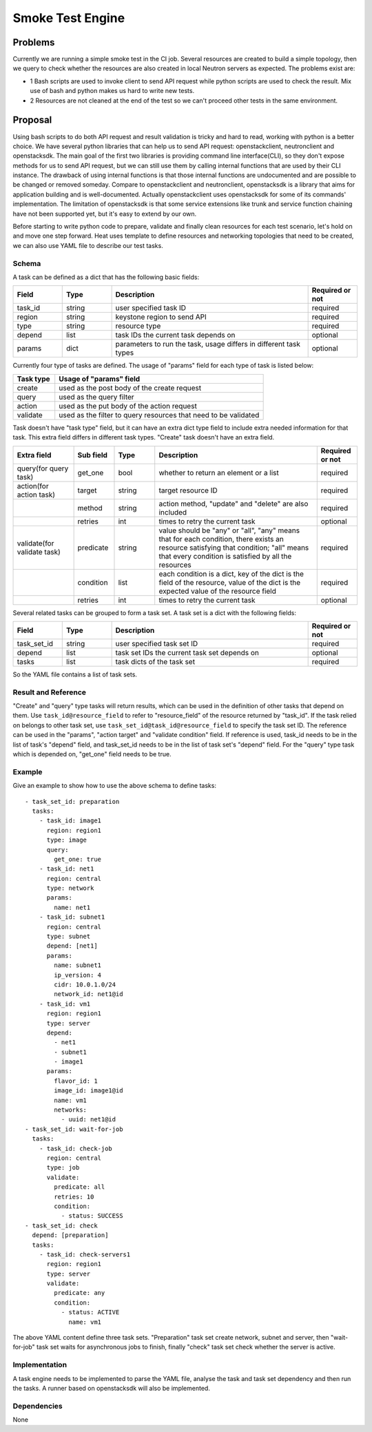 =================
Smoke Test Engine
=================

Problems
========
Currently we are running a simple smoke test in the CI job. Several resources
are created to build a simple topology, then we query to check whether the
resources are also created in local Neutron servers as expected. The problems
exist are:

- 1 Bash scripts are used to invoke client to send API request while python
  scripts are used to check the result. Mix use of bash and python makes us
  hard to write new tests.
- 2 Resources are not cleaned at the end of the test so we can't proceed other
  tests in the same environment.

Proposal
========
Using bash scripts to do both API request and result validation is tricky and
hard to read, working with python is a better choice. We have several python
libraries that can help us to send API request: openstackclient, neutronclient
and openstacksdk. The main goal of the first two libraries is providing command
line interface(CLI), so they don't expose methods for us to send API request,
but we can still use them by calling internal functions that are used by their
CLI instance. The drawback of using internal functions is that those internal
functions are undocumented and are possible to be changed or removed someday.
Compare to openstackclient and neutronclient, openstacksdk is a library that
aims for application building and is well-documented. Actually openstackclient
uses openstacksdk for some of its commands' implementation. The limitation of
openstacksdk is that some service extensions like trunk and service function
chaining have not been supported yet, but it's easy to extend by our own.

Before starting to write python code to prepare, validate and finally clean
resources for each test scenario, let's hold on and move one step forward. Heat
uses template to define resources and networking topologies that need to be
created, we can also use YAML file to describe our test tasks.

Schema
------

A task can be defined as a dict that has the following basic fields:

.. csv-table::
   :header: Field, Type, Description, Required or not
   :widths: 10, 10, 40, 10

   task_id, string, user specified task ID, required
   region, string, keystone region to send API, required
   type, string, resource type, required
   depend, list, task IDs the current task depends on, optional
   params, dict, "parameters to run the task, usage differs in different task types", optional

Currently four type of tasks are defined. The usage of "params" field for each
type of task is listed below:

.. csv-table::
   :header: Task type, Usage of "params" field
   :widths: 10, 50

   create, used as the post body of the create request
   query, used as the query filter
   action, used as the put body of the action request
   validate, used as the filter to query resources that need to be validated

Task doesn't have "task type" field, but it can have an extra dict type field
to include extra needed information for that task. This extra field differs in
different task types. "Create" task doesn't have an extra field.

.. list-table::
   :widths: 15, 10, 10, 40, 10
   :header-rows: 1

   * - Extra field
     - Sub field
     - Type
     - Description
     - Required or not
   * - query(for query task)
     - get_one
     - bool
     - whether to return an element or a list
     - required
   * - action(for action task)
     - target
     - string
     - target resource ID
     - required
   * -
     - method
     - string
     - action method, "update" and "delete" are also included
     - required
   * -
     - retries
     - int
     - times to retry the current task
     - optional
   * - validate(for validate task)
     - predicate
     - string
     - value should be "any" or "all", "any" means that for each condition,
       there exists an resource satisfying that condition; "all" means that
       every condition is satisfied by all the resources
     - required
   * -
     - condition
     - list
     - each condition is a dict, key of the dict is the field of the resource,
       value of the dict is the expected value of the resource field
     - required
   * -
     - retries
     - int
     - times to retry the current task
     - optional

Several related tasks can be grouped to form a task set. A task set is a dict
with the following fields:

.. csv-table::
   :header: Field, Type, Description, Required or not
   :widths: 10, 10, 40, 10

   task_set_id, string, user specified task set ID, required
   depend, list, task set IDs the current task set depends on, optional
   tasks, list, task dicts of the task set, required

So the YAML file contains a list of task sets.

Result and Reference
--------------------

"Create" and "query" type tasks will return results, which can be used in the
definition of other tasks that depend on them. Use ``task_id@resource_field``
to refer to "resource_field" of the resource returned by "task_id". If the task
relied on belongs to other task set, use ``task_set_id@task_id@resource_field``
to specify the task set ID. The reference can be used in the "params", "action
target" and "validate condition" field. If reference is used, task_id needs to
be in the list of task's "depend" field, and task_set_id needs to be in the
list of task set's "depend" field. For the "query" type task which is depended
on, "get_one" field needs to be true.

Example
-------

Give an example to show how to use the above schema to define tasks::

  - task_set_id: preparation
    tasks:
      - task_id: image1
        region: region1
        type: image
        query:
          get_one: true
      - task_id: net1
        region: central
        type: network
        params:
          name: net1
      - task_id: subnet1
        region: central
        type: subnet
        depend: [net1]
        params:
          name: subnet1
          ip_version: 4
          cidr: 10.0.1.0/24
          network_id: net1@id
      - task_id: vm1
        region: region1
        type: server
        depend:
          - net1
          - subnet1
          - image1
        params:
          flavor_id: 1
          image_id: image1@id
          name: vm1
          networks:
            - uuid: net1@id
  - task_set_id: wait-for-job
    tasks:
      - task_id: check-job
        region: central
        type: job
        validate:
          predicate: all
          retries: 10
          condition:
            - status: SUCCESS
  - task_set_id: check
    depend: [preparation]
    tasks:
      - task_id: check-servers1
        region: region1
        type: server
        validate:
          predicate: any
          condition:
            - status: ACTIVE
              name: vm1

The above YAML content define three task sets. "Preparation" task set create
network, subnet and server, then "wait-for-job" task set waits for asynchronous
jobs to finish, finally "check" task set check whether the server is active.

Implementation
--------------

A task engine needs to be implemented to parse the YAML file, analyse the task
and task set dependency and then run the tasks. A runner based on openstacksdk
will also be implemented.

Dependencies
------------

None
